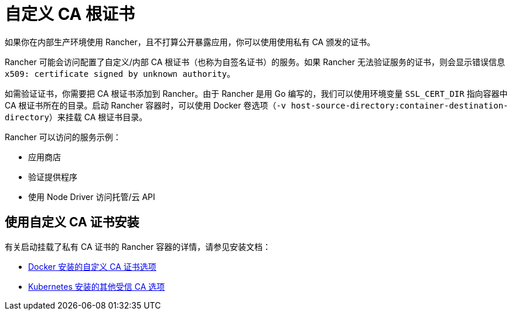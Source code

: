 = 自定义 CA 根证书

如果你在内部生产环境使用 Rancher，且不打算公开暴露应用，你可以使用使用私有 CA 颁发的证书。

Rancher 可能会访问配置了自定义/内部 CA 根证书（也称为自签名证书）的服务。如果 Rancher 无法验证服务的证书，则会显示错误信息 `x509: certificate signed by unknown authority`。

如需验证证书，你需要把 CA 根证书添加到 Rancher。由于 Rancher 是用 Go 编写的，我们可以使用环境变量 `SSL_CERT_DIR` 指向容器中 CA 根证书所在的目录。启动 Rancher 容器时，可以使用 Docker 卷选项（`-v host-source-directory:container-destination-directory`）来挂载 CA 根证书目录。

Rancher 可以访问的服务示例：

* 应用商店
* 验证提供程序
* 使用 Node Driver 访问托管/云 API

== 使用自定义 CA 证书安装

有关启动挂载了私有 CA 证书的 Rancher 容器的详情，请参见安装文档：

* xref:../../reference-guides/single-node-rancher-in-docker/advanced-options.adoc#_自定义_ca_证书[Docker 安装的自定义 CA 证书选项]
* xref:../references/helm-chart-options.adoc#_额外的授信_ca[Kubernetes 安装的其他受信 CA 选项]
